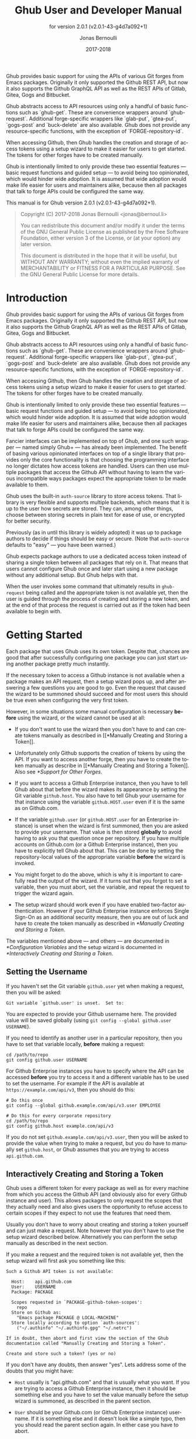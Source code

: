 #+TITLE: Ghub User and Developer Manual
:PREAMBLE:
#+AUTHOR: Jonas Bernoulli
#+EMAIL: jonas@bernoul.li
#+DATE: 2017-2018
#+LANGUAGE: en

#+TEXINFO_DIR_CATEGORY: Emacs
#+TEXINFO_DIR_TITLE: Ghub: (ghub).
#+TEXINFO_DIR_DESC: Minuscule client library for the Github API.
#+SUBTITLE: for version 2.0.1 (v2.0.1-43-g4d7a092+1)

#+TEXINFO_DEFFN: t
#+OPTIONS: H:4 num:4 toc:2
#+BIND: ox-texinfo+-before-export-hook ox-texinfo+-update-version-strings

Ghub provides basic support for using the APIs of various Git forges
from Emacs packages.  Originally it only supported the Github REST
API, but now it also supports the Github GraphQL API as well as the
REST APIs of Gitlab, Gitea, Gogs and Bitbucket.

Ghub abstracts access to API resources using only a handful of basic
functions such as `ghub-get`.  These are convenience wrappers around
`ghub-request`.  Additional forge-specific wrappers like `glab-put`,
`gtea-put`, `gogs-post` and `buck-delete` are also available.  Ghub
does not provide any resource-specific functions, with the exception
of `FORGE-repository-id`.

When accessing Github, then Ghub handles the creation and storage of
access tokens using a setup wizard to make it easier for users to get
started.  The tokens for other forges have to be created manually.

Ghub is intentionally limited to only provide these two essential
features — basic request functions and guided setup — to avoid being
too opinionated, which would hinder wide adoption.  It is assumed that
wide adoption would make life easier for users and maintainers alike,
because then all packages that talk to forge APIs could be configured
the same way.

#+TEXINFO: @noindent
This manual is for Ghub version 2.0.1 (v2.0.1-43-g4d7a092+1).

#+BEGIN_QUOTE
Copyright (C) 2017-2018 Jonas Bernoulli <jonas@bernoul.li>

You can redistribute this document and/or modify it under the terms
of the GNU General Public License as published by the Free Software
Foundation, either version 3 of the License, or (at your option) any
later version.

This document is distributed in the hope that it will be useful,
but WITHOUT ANY WARRANTY; without even the implied warranty of
MERCHANTABILITY or FITNESS FOR A PARTICULAR PURPOSE.  See the GNU
General Public License for more details.
#+END_QUOTE
:END:
* Introduction

Ghub provides basic support for using the APIs of various Git forges
from Emacs packages.  Originally it only supported the Github REST
API, but now it also supports the Github GraphQL API as well as the
REST APIs of Gitlab, Gitea, Gogs and Bitbucket.

Ghub abstracts access to API resources using only a handful of basic
functions such as `ghub-get`.  These are convenience wrappers around
`ghub-request`.  Additional forge-specific wrappers like `glab-put`,
`gtea-put`, `gogs-post` and `buck-delete` are also available.  Ghub
does not provide any resource-specific functions, with the exception
of `FORGE-repository-id`.

When accessing Github, then Ghub handles the creation and storage of
access tokens using a setup wizard to make it easier for users to get
started.  The tokens for other forges have to be created manually.

Ghub is intentionally limited to only provide these two essential
features — basic request functions and guided setup — to avoid being
too opinionated, which would hinder wide adoption.  It is assumed that
wide adoption would make life easier for users and maintainers alike,
because then all packages that talk to forge APIs could be configured
the same way.

Fancier interfaces can be implemented on top of Ghub, and one such
wrapper — named simply Ghub+ — has already been implemented.  The
benefit of basing various opinionated interfaces on top of a single
library that provides only the core functionality is that choosing the
programming interface no longer dictates how access tokens are
handled.  Users can then use multiple packages that access the Github
API without having to learn the various incompatible ways packages
expect the appropriate token to be made available to them.

Ghub uses the built-in ~auth-source~ library to store access tokens.
That library is very flexible and supports multiple backends, which
means that it is up to the user how secrets are stored.  They can,
among other things, choose between storing secrets in plain text for
ease of use, or encrypted for better security.

Previously (as in until this library is widely adopted) it was up to
package authors to decide if things should be easy or secure.  (Note
that ~auth-source~ defaults to "easy" — you have been warned.)

Ghub expects package authors to use a dedicated access token instead
of sharing a single token between all packages that rely on it.  That
means that users cannot configure Ghub once and later start using a
new package without any additional setup.  But Ghub helps with that.

When the user invokes some command that ultimately results in
~ghub-request~ being called and the appropriate token is not available
yet, then the user is guided through the process of creating and
storing a new token, and at the end of that process the request is
carried out as if the token had been available to begin with.

* Getting Started

Each package that uses Ghub uses its own token.  Despite that, chances
are good that after successfully configuring one package you can just
start using another package pretty much instantly.

If the necessary token to access a Github instance is not available
when a package makes an API request, then a setup wizard pops up, and
after answering a few questions you are good to go.  Even the request
that caused the wizard to be summoned should succeed and for most
users this should be true even when configuring the very first token.

However, in some situations some manual configuration is necessary
*before* using the wizard, or the wizard cannot be used at all:

- If you don't want to use the wizard then you don't have to and can
  create tokens manually as described in [[*Manually Creating and
  Storing a Token]].

- Unfortunately only Github supports the creation of tokens by using
  the API.  If you want to access another forge, then you have to
  create the token manually as describe in [[*Manually Creating and
  Storing a Token]].  Also see [[*Support for Other Forges]].

- If you want to access a Github Enterprise instance, then you have
  to tell Ghub about that before the wizard makes its appearance by
  setting the Git variable ~github.host~.  You also have to tell Ghub
  your username for that instance using the variable ~github.HOST.user~
  even if it is the same as on Github.com.

- If the variable ~github.user~ (or ~github.HOST.user~ for an Enterprise
  instance) is unset when the wizard is first summoned, then you are
  asked to provide your username.  That value is then stored *globally*
  to avoid having to ask you that question once per repository.  If
  you have multiple accounts on Github.com (or a Github Enterprise
  instance), then you have to explicitly tell Ghub about that.  This
  can be done by setting the repository-local values of the
  appropriate variable *before* the wizard is invoked.

- You might forget to do the above, which is why it is important to
  carefully read the output of the wizard.  If it turns out that you
  forgot to set a variable, then you must abort, set the variable, and
  repeat the request to trigger the wizard again.

- The setup wizard should work even if you have enabled two-factor
  authentication.  However if your Github Enterprise instance enforces
  Single Sign-On as an additional security measure, then you are out
  of luck and have to create the token manually as described in
  [[*Manually Creating and Storing a Token]].

The variables mentioned above — and others — are documented in
[[*Configuration Variables]] and the setup wizard is documented in
[[*Interactively Creating and Storing a Token]].

** Setting the Username

If you haven't set the Git variable ~github.user~ yet when making a
request, then you will be asked:

#+BEGIN_EXAMPLE
  Git variable `github.user' is unset.  Set to:
#+END_EXAMPLE

You are expected to provide your Github username here.  The provided
value will be saved globally (using ~git config --global github.user
USERNAME~).

If you need to identify as another user in a particular repository,
then you have to set that variable locally, *before* making a request:

#+BEGIN_SRC shell
  cd /path/to/repo
  git config github.user USERNAME
#+END_SRC

For Github Enterprise instances you have to specify where the API can
be accessed *before* you try to access it and a different variable has
to be used to set the username.  For example if the API is available
at ~https://example.com/api/v3~, then you should do this:

#+BEGIN_SRC shell
  # Do this once
  git config --global github.example.com/api/v3.user EMPLOYEE

  # Do this for every corporate repository
  cd /path/to/repo
  git config github.host example.com/api/v3
#+END_SRC

If you do not set ~github.example.com/api/v3.user~, then you will be
asked to provide the value when trying to make a request, but you do
have to manually set ~github.host~, or Ghub assumes that you are trying
to access ~api.github.com~.

** Interactively Creating and Storing a Token

Ghub uses a different token for every package as well as for every
machine from which you access the Github API (and obviously also for
every Github instance and user).  This allows packages to only request
the scopes that they actually need and also gives users the
opportunity to refuse access to certain scopes if they expect to not
use the features that need them.

Usually you don't have to worry about creating and storing a token
yourself and can just make a request.  Note however that you don't
have to use the setup wizard described below.  Alternatively you can
perform the setup manually as described in the next section.

If you make a request and the required token is not available yet,
then the setup wizard will first ask you something like this:

#+BEGIN_EXAMPLE
  Such a Github API token is not available:

    Host:    api.github.com
    User:    USERNAME
    Package: PACKAGE

    Scopes requested in `PACKAGE-github-token-scopes':
      repo
    Store on Github as:
      "Emacs package PACKAGE @ LOCAL-MACHINE"
    Store locally according to option `auth-sources':
      ("~/.authinfo" "~/.authinfo.gpg" "~/.netrc")

  If in doubt, then abort and first view the section of the Ghub
  documentation called "Manually Creating and Storing a Token".

  Create and store such a token? (yes or no)
#+END_EXAMPLE

If you don't have any doubts, then answer "yes".  Lets address some
of the doubts that you might have:

- ~Host~ usually is "api.github.com" and that is usually what you want.
  If you are trying to access a Github Enterprise instance, then it
  should be something else and you have to set the value manually
  before the setup wizard is summoned, as described in the parent
  section.

- ~User~ should be your Github.com (or Github Enterprise instance)
  username.  If it is something else and it doesn't look like a simple
  typo, then you should read the parent section again.  In either case
  you have to abort.

- ~Package~ should be the name of the package you are using to access
  the Github API.

  If it is ~ghub~, then the package author disregarded that convention
  and you should probably report a bug in the issue tracker of that
  package.

  Or you yourself are using ~ghub-request~ or one of its wrappers
  directly, in which case this is expected and perfectly fine.  In
  that case you might however want to abort and change the value of
  the variable ~ghub-github-token-scopes~ before triggering the wizard
  again.

- Each ~PACKAGE~ has to specify the tokens that it needs using a
  variable named ~PACKAGE-github-token-scopes~.  The doc-string of
  that variable should document why the various scopes are needed.

  The meaning of the various scopes are documented at
  https://magit.vc/goto/f63aeb0a.

- The value of ~auth-sources~ is shown.  The default value causes
  secrets to be stored in plain text.  Because this might be
  unexpected, Ghub additionally displays a warning when appropriate.

  #+BEGIN_EXAMPLE
    WARNING: The token will be stored unencrypted in "~/.authinfo".
             If you don't want that, you have to abort and customize
             the `auth-sources' option.
  #+END_EXAMPLE

  Whether that is something that needs fixing, is up to you.  If your
  answer is yes, then you should abort and see [[*How Ghub uses
  Auth-Source]] for instructions on how to save the token more securely.

- When creating a token it is necessary to provide a token
  description.  Ghub uses descriptions that have the form "Emacs
  package PACKAGE @ LOCAL-MACHINE".

  Github uses the token description to identify the token, not merely
  as something useful to humans.  Token descriptions therefore have to
  be unique and in rare cases you get an additional prompt, asking you
  something like:

  #+BEGIN_EXAMPLE
    A token named "Emacs package PACKAGE @ LOCAL-MACHINE"
    already exists on Github.  Replace it?
  #+END_EXAMPLE

  You might see this message when you have lost the old token and want
  to replace it with a new one, in which case you should obviously just
  proceed.

  Or two of your computers have the same hostname, which is bad
  practice because it gains you nothing but leads to issues such as
  this.  Or you are dual-booting on this machine and use the same
  hostname in all operating systems, which is a somewhat reasonable
  thing to do, but never-the-less leads to issues like this.

  In either case you will have to use something other than the value
  returned by ~system-name~ to identify the current machine or operating
  system.  Or you can continue to identify different things using the
  same identifier, in which case you have to manually distribute the
  token.

  The former is recommended and also easier to do, using the variable
  ~ghub-override-system-name~.  See [[*Configuration Variables]] for
  details.

After the above prompt you are also asked for you username and
password.  If you have enabled two-factor authentication, then you
also have to provide the authentication code at least twice.  If you
make sure the code is still good for a while when asked for it first,
then you can just press ~RET~ at the later prompt(s).

** Manually Creating and Storing a Token

If you cannot or don't want to use the wizard then you have to (1)
figure out what scopes a package wants, (2) create such a token using
the web interface and (3) store the token where Ghub expects to find
it.

A package named ~PACKAGE~ has to specify the scopes that it wants in
the variable named ~PACKAGE-ghub-token-scopes~.  The doc-string of
such variables should document what the various scopes are needed for.

To create or edit a token go to https://github.com/settings/tokens.
For Gitlab.com use https://gitlab.com/profile/personal_access_tokens.

Finally store the token in a place where Ghub looks for it, as
described in [[*How Ghub uses Auth-Source]].

If you store the token in a file like ~~/.authinfo~, then note that
~auth-source~'s parsing of that file is brittle.  Make sure the file
ends with a newline character, that there are no empty or invalid
lines, and that all comments are prefixed with ~#~.

** How Ghub uses Auth-Source

Please see [[info:auth]] for all the gory details about Auth-Source.
Some Ghub-specific information and important notes follow.

The variable ~auth-sources~ controls how and where Auth-Source stores
new secrets and where it looks for known secrets.  The default value
is ~("~/.authinfo" "~/.authinfo.gpg" "~/.netrc")~, which means that it
looks in all of these files in order to find secrets and that it
stores new secrets in ~~/.authinfo~ because that is the first element of
the list.  It doesn't matter which files already do or don't exist
when storing a new secret, the first file is always used.

Secrets are stored in ~~/.authinfo~ in plain text.  If you don't want
that (good choice), then you have to customize ~auth-sources~, e.g. by
flipping the positions of the first two elements.

Auth-Source also supports storing secrets in various key-chains.
Refer to its documentation for more information.

Some Auth-Source backends only support storing three values per entry,
the "machine", the "login" and the "password".  Because Ghub uses
separate tokens for each package, it has to squeeze four values into
those three slots, and it does that by using "USERNAME^PACKAGE" as the
"login".

Assuming your username is "ziggy",the package is named "stardust", and
you want to access *Github.com* an entry in one of the three mentioned
files would then look like this:

#+BEGIN_SRC example
  machine api.github.com login ziggy^stardust password 012345abcdef...
#+END_SRC

Assuming your username is "ziggy",the package is named "stardust", and
you want to access *Gitlab.com* an entry in one of the three mentioned
files would then look like this:

#+BEGIN_SRC example
  machine gitlab.com/api/v4 login ziggy^stardust password 012345abcdef...
#+END_SRC

* Using Ghub in Personal Scripts

You can use ~ghub-request~ and its wrapper functions in your personal
scripts, of course.  Unlike when you use Ghub from a package that you
distribute for others to use, you don't have to specify a package in
personal scripts.

#+BEGIN_SRC emacs-lisp
  ;; This is perfectly acceptable in personal scripts ...
  (ghub-get "/user")

  ;; ... and actually equal to
  (ghub-get "/user" nil :auth 'ghub)

  ;; In packages you have to specify the package using AUTH.
  (ghub-get "/user" nil :auth 'foobar)
#+END_SRC

When you do not specify the ~AUTH~ argument, then a request is made on
behalf of the ~ghub~ package itself.  Like for any package that uses
Ghub, ~ghub~ has to declare what scopes it needs, using, in this case,
the variable ~ghub-github-token-scopes~.

The default value of that variable is ~(repo)~ and you might want to add
additional scopes.  You can later add additional scopes to an existing
token, using the web interface at https://github.com/settings/tokens.

If you do that, then you might want to also set the variable
accordingly, but note that Ghub only consults that when *creating* a new
token.  If you want to know a token's effective scopes use the command
~ghub-token-scopes~, described in the next section.

* Using Ghub in a Package

Every package should use its own token.  This allows you as the author
of some package to only request access to API scopes that are actually
needed, which in turn might make it easier for users to trust your
package not to do unwanted things.

The scopes used by ~PACKAGE~ have to be defined using the variable
~PACKAGE-github-token-scopes~, and you have to tell ~ghub-request~ on
behalf of which package a request is being made by passing the symbol
~PACKAGE~ as the value of its ~AUTH~ argument.

#+BEGIN_SRC emacs-lisp
  (ghub-request "GET" "/user" nil :auth 'PACKAGE)
#+END_SRC

- Variable: PACKAGE-github-token-scopes

  This variable defines the token scopes requested by the package
  named ~PACKAGE~.  The doc-string should explain what the various
  scopes are needed for to prevent users from giving ~PACKAGE~ fewer
  permissions than it absolutely needs and also to give them greater
  confidence that ~PACKAGE~ is only requesting the permissions that it
  actually needs.

  The value of this variable does not necessarily correspond to the
  scopes that the respective token actually gives access to.  There is
  nothing that prevents users from changing the value *after* creating
  the token or from editing the token's scopes later on.

  So it is pointless to check the value of this variable before making
  a request.  You also should not query the API to reliably determine
  the supported tokens before making a query.  Doing the latter would
  mean that every request becomes two requests and that the first
  request would have to be done using the user's password instead of a
  token.

- Command: ghub-token-scopes

  Because we cannot be certain that the user hasn't messed up the
  scopes, Ghub provides this command to make it easy to debug such
  issues without having to rely on users being thoughtful enough to
  correctly determine the used scopes manually.

  Just tell users to run ~M-x ghub-token-scopes~ and to provide the
  correct values for the ~HOST~, ~USERNAME~ and ~PACKAGE~ when
  prompted, and to then post the output.

  It is to be expected that users will occasionally mess that up so
  this command outputs not only the scopes but also the user input so
  that you can have greater confidence in the validity of the user's
  answer.

  #+BEGIN_EXAMPLE
    Scopes for USERNAME^PACKAGE@HOST: (SCOPE...)
  #+END_EXAMPLE

* API

This section describes the Ghub API.  In other words it describes the
public functions and variables provided by the Ghub package and not
the APIs of the supported forges, which can be accessed by using those
functions.  The forge APIs are documented at:

- Github: https://developer.github.com/v3
- Gitlab: https://docs.gitlab.com/ee/api/README.html
- Gitea: https://docs.gitea.io/en-us/api-usage and
  https://try.gitea.io/api/swagger
- Gogs: https://github.com/gogs/go-gogs-client/wiki
- Bitbucket: https://developer.atlassian.com/bitbucket/api/2/reference

** Making Requests

- Function: ghub-request method resource &optional params &key query payload headers unpaginate noerror reader username auth host callback errorback url value error extra method*

  This function makes a request for ~RESOURCE~ using ~METHOD~.
  ~PARAMS~, ~QUERY~, ~PAYLOAD~ and/or ~HEADERS~ are alists holding
  additional request data.  The response body is returned and the
  response header is stored in the variable ~ghub-response-headers~.

  - ~METHOD~ is the HTTP method, given as a string.
  - ~RESOURCE~ is the resource to access, given as a string beginning
    with a slash.

  - ~PARAMS~, ~QUERY~, ~PAYLOAD~ and ~HEADERS~ are alists and are used
    to specify request data.  All these arguments are alists that
    resemble the JSON expected and returned by the Github API.  The
    keys are symbols and the values stored in the ~cdr~ (not the
    ~cadr~) can be strings, integers, or lists of strings and
    integers.

    The Github API documentation is vague on how data has to be
    transmitted and for a particular resource usually just talks about
    "parameters".  Generally speaking when the ~METHOD~ is "HEAD" or
    "GET", then they have to be transmitted as a query, otherwise as a
    payload.

    - Use ~PARAMS~ to automatically transmit like ~QUERY~ or ~PAYLOAD~
      would depending on ~METHOD~.
    - Use ~QUERY~ to explicitly transmit data as a query.
    - Use ~PAYLOAD~ to explicitly transmit data as a payload.  Instead
      of an alist, ~PAYLOAD~ may also be a string, in which case it
      gets encoded as UTF-8 but is otherwise transmitted as-is.
    - Use ~HEADERS~ for those rare resources that require that the
      data is transmitted as headers instead of as a query or payload.
      When that is the case, then the Github API documentation usually
      mentions it explicitly.

  - If ~SILENT~ is non-nil, then progress reports and the like are not
    messaged.

  - If ~UNPAGINATE~ is t, then this function make as many requests as
    necessary to get all values.  If ~UNPAGINATE~ is a natural number,
    then it gets at most that many pages.  For any other non-nil value
    it raises an error.

  - If ~NOERROR~ is non-nil, then no error is raised if the request
    fails and ~nil~ is returned instead.  If ~NOERROR~ is ~return~,
    then the error payload is returned instead of ~nil~.

  - If ~READER~ is non-nil, then it is used to read and return from
    the response buffer.  The default is ~ghub--read-json-payload~.
    For the very few resources that do not return JSON, you might want
    to use ~ghub--decode-payload~.

  - If ~USERNAME~ is non-nil, then the request is made on behalf of
    that user.  It is better to specify the user using the Git
    variable ~github.user~ for "api.github.com", or ~github.HOST.user~
    if connecting to a Github Enterprise instance.

  - Each package that uses Ghub should use its own token.  If ~AUTH~
    is ~nil~ or unspecified, then the generic ~ghub~ token is used
    instead.  This is only acceptable for personal utilities.  A
    packages that is distributed to other users should always use this
    argument to identify itself, using a symbol matching its name.

    Package authors who find this inconvenient should write a wrapper
    around this function and possibly for the method-specific
    functions as well.

    Beside ~nil~, some other symbols have a special meaning too.
    ~none~ means to make an unauthorized request.  ~basic~ means to
    make a password based request.  If the value is a string, then it
    is assumed to be a valid token.  ~basic~ and an explicit token
    string are only intended for internal and debugging uses.

    If ~AUTH~ is a package symbol, then the scopes are specified using
    the variable ~AUTH-github-token-scopes~.  It is an error if that
    is not specified.  See ~ghub-github-token-scopes~ for an example.

  - If ~HOST~ is non-nil, then connect to that Github instance.
    This defaults to "api.github.com".  When a repository is connected
    to a Github Enterprise instance, then it is better to specify that
    using the Git variable ~github.host~ instead of using this
    argument.

  - If ~FORGE~ is ~gitlab~, then connect to Gitlab.com or, depending
    on ~HOST~, to another Gitlab instance.  This is only intended for
    internal use.  Instead of using this argument you should use
    function ~glab-request~ and other ~glab-*~ functions.

  - If ~CALLBACK~ and/or ~ERRORBACK~ is non-nil, then this function
    makes one or more asynchronous requests and calls ~CALLBACK~ or
    ~ERRORBACK~ when finished.  If an error occurred, then it calls
    ~ERRORBACK~, or if that is ~nil~, then ~CALLBACK~.  When no error
    occurred then it calls ~CALLBACK~.  When making asynchronous
    requests, then no errors are signaled, regardless of the value of
    ~NOERROR~.

    Both callbacks are called with four arguments.

    1. For ~CALLBACK~, the combined value of the retrieved pages.
       For ~ERRORBACK~, the error that occured when retrieving the
       last page.
    2. The headers of the last page as an alist.
    3. Status information provided by ~url-retrieve~.  Its ~:error~
       property holds the same information as the first argument to
       ~ERRORBACK~.
    4. A ~ghub--req~ struct, which can be passed to ~ghub-continue~
       (which see) to retrieve the next page, if any.

- Function: ghub-continue args

  If there is a next page, then this function retrieves that.

  This function is only intended to be called from callbacks.  If
  there is a next page, then that is retrieve and the buffer that
  the result will be loaded into is returned, or t if the process
  has already completed.  If there is no next page, then return nil.

  Callbacks are called with four arguments (see ~ghub-request~).
  The forth argument is a ~ghub--req~ struct, intended to be passed
  to this function.  A callback may use the struct's ~extra~ slot
  to pass additional information to the callback that will be called
  after the next request.  Use the function ~ghub-req-extra~ to get
  and set the value of that slot.

  As an example, using ~ghub-continue~ in a callback like so:

  #+BEGIN_SRC emacs-lisp
    (ghub-get "/users/tarsius/repos" nil
              :callback (lambda (value _headers _status req)
                          (unless (ghub-continue req)
                            (setq my-value value))))
  #+END_SRC

  is equivalent to:

  #+BEGIN_SRC emacs-lisp
    (ghub-get "/users/tarsius/repos" nil
              :unpaginate t
              :callback (lambda (value _headers _status _req)
                          (setq my-value value)))
  #+END_SRC

  To demonstrate how to pass information from one callback to the
  next, here we record when we start fetching each page:

  #+BEGIN_SRC emacs-lisp
    (ghub-get "/users/tarsius/repos" nil
              :extra (list (current-time))
              :callback (lambda (value _headers _status req)
                          (push (current-time) (ghub-req-extra req))
                          (unless (ghub-continue req)
                            (setq my-times (ghub-req-extra req))
                            (setq my-value value))))
  #+END_SRC

- Variable: ghub-response-headers

  A select few Github API resources respond by transmitting data in
  the response header instead of in the response body.  Because there
  are so few of these inconsistencies, ~ghub-request~ always returns
  the response body.

  To access the response headers use this variable after ~ghub-request~
  has returned.

- Function: ghub-response-link-relations req headers payload

  This function returns an alist of the link relations in ~HEADERS~, or
  if optional ~HEADERS~ is nil, then those in ~ghub-response-headers~.

  When accessing a Bitbucket instance then the link relations are in
  ~PAYLOAD~ instead of ~HEADERS~, making their API merely RESTish and
  forcing this function to append those relations to the value of
  ~ghub-response-headers~, for later use when this function is called
  with ~nil~ for ~PAYLOAD~.

- Variable: ghub-override-system-name

  If non-nil, the value of this variable is used to override the value
  returned by ~system-name~ for the purpose of identifying the local
  machine, which is necessary because Ghub uses separate tokens for
  each machine.  Also see [[*Configuration Variables]].

- Variable: ghub-github-token-scopes
- Variable: PACKAGE-github-token-scopes

  Such a variable defines the token scopes requested by the respective
  package ~PACKAGE~ given by the first word in the variable name.
  ~ghub~ itself is treated like any other package.  Also see [[*Using
  Ghub in a Package]].

- Function: ghub-head resource &optional params &key query payload headers unpaginate noerror reader username auth host callback errorback
- Function: ghub-get resource &optional params &key query payload headers unpaginate noerror reader username auth host callback errorback

  These functions are simple wrappers around ~ghub-request~.  Their
  signature is identical to that of the latter, except that they do
  not have an argument named ~METHOD~.  The HTTP method is instead
  given by the second word in the function name.

  As described in the documentation for ~ghub-request~, it depends on
  the used method whether the value of the ~PARAMS~ argument is used
  as the query or the payload.  For the "HEAD" and "GET" methods it
  is used as the query.

- Function: ghub-put resource &optional params &key query payload headers unpaginate noerror reader username auth host callback errorback
- Function: ghub-post resource &optional params &key query payload headers unpaginate noerror reader username auth host callback errorback
- Function: ghub-patch resource &optional params &key query payload headers unpaginate noerror reader username auth host callback errorback
- Function: ghub-delete resource &optional params &key query payload headers unpaginate noerror reader username auth host callback errorback

  These functions are simple wrappers around ~ghub-request~.  Their
  signature is identical to that of the latter, except that they do
  not have an argument named ~METHOD~.  The HTTP method is instead
  given by the second word in the function name.

  As described in the documentation for ~ghub-request~, it depends on
  the used method whether the value of the ~PARAMS~ argument is used
  as the query or the payload.  For the "PUT", "POST", "PATCH" and
  "DELETE" methods it is used as the payload.

- Function: ghub-wait resource &optional duration &key username auth host

  Some API requests result in an immediate successful response even
  when the requested action has not actually been carried out yet.
  An example is the request for the creation of a new repository,
  which doesn't cause the repository to immediately become available.
  The Github API documentation usually mentions this when describing
  an affected resource.

  If you want to do something with some resource right after making
  a request for its creation, then you might have to wait for it to
  actually be created.  This function can be used to do so.  It
  repeatedly tries to access the resource until it becomes available
  or until the timeout exceeds.  In the latter case it signals
  ~ghub-error~.

  ~RESOURCE~ specifies the resource that this function waits for.

  ~DURATION~ specifies the maximum number of seconds to wait for,
  defaulting to 64 seconds.  Emacs will block during that time, but
  the user can abort using ~C-g~.

  The first attempt is made immediately and will often succeed.  If
  not, then another attempt is made after two seconds, and each
  subsequent attempt is made after waiting as long as we already
  waited between all preceding attempts combined.

  See ~ghub-request~'s documentation above for information about the
  other arguments.

- Function: ghub-graphql graphql &optional variables &key username auth host callback

  This function makes a GraphQL request using ~GRAPHQL~ and
  ~VARIABLES~ as inputs.  ~GRAPHQL~ is a GraphQL string.  ~VARIABLES~
  is a JSON-like alist.  The other arguments behave as for
  ~ghub-request~ (which see).

  The response is returned as a JSON-like alist.  Even if the response
  contains ~errors~, this function does not raise an error.
  Cursor-handling is likewise left to the caller.

** Authentication

- Command: ghub-create-token

  This command creates a new token using the values it reads from the
  user and then stores it according to the variable ~auth-sources~.
  It can also be called non-interactively, but you shouldn't do that
  yourself.

  This is useful if you want to fully setup things before attempting
  to make the initial request, if you want to provide fewer than the
  requested scopes or customize ~auth-sources~ first, or if something
  has gone wrong when using the wizard that is used when making a
  request without doing this first.  (Note that instead of using this
  command you can also just repeat the initial request after making
  the desired adjustments — that is easier.)

  This command reads, in order, the ~HOST~ (Github instance), the
  ~USERNAME~, the ~PACKAGE~, and the ~SCOPES~ in the minibuffer,
  providing reasonable default choices.  ~SCOPES~ defaults to the
  scopes that ~PACKAGE~ requests using the variable
  ~PACKAGE-github-token-scopes~.

- Command: ghub-token-scopes

  Users are free to give a token access to fewer scopes than what the
  respective package requested.  That can, of course, lead to issues,
  and package maintainers have to be able to quickly determine if such
  a (mis-)configuration is the root cause when users report issues.

  This command reads the required values in the minibuffer and then
  shows a message containing these values along with the scopes of the
  respective token.  It also returns the scopes (only) when called
  non-interactively.  Also see [[*Using Ghub in a Package]].

** Configuration Variables

The username and, unless you only use Github.com itself, the Github
Enterprise instance have to be configured using Git variables.  In
rare cases it might also be necessary to specify the identity of the
local machine, which is done using a lisp variable.

- Variable: github.user

  The Github.com username.  This should be set globally and if you
  have multiple Github.com user accounts, then you should set this
  locally only for those repositories that you want to access using
  the secondary identity.

- Variable: github.HOST.user

  This variable serves the same purpose as ~github.user~ but for the
  Github Enterprise instance identified by ~HOST~.

  The reason why separate variables are used is that this makes it
  possible to set both values globally instead of having to set one of
  the values locally in each and every repository that is connected to
  the Github Enterprise instance, not Github.com.

- Variable: github.host

  This variable should only be set locally for a repository and
  specifies the Github Enterprise edition that that repository is
  connected to.  You should not set this globally because then each
  and every repository becomes connected to the specified Github
  Enterprise instance, including those that should actually be
  connected to Github.com.

  When this is undefined, then "api.github.com" is used (defined in
  the constant ~ghub-default-host~, which you should never attempt to
  change.)

- Variable: ghub-override-system-name

  Ghub uses a different token for each quadruple ~(USERNAME PACKAGE
  HOST LOCAL-MACHINE)~.  Theoretically it could reuse tokens to some
  extent but that would be more difficult to implement, less flexible,
  and less secure (though slightly more convenient).

  A token is identified on the respective Github instance (Github.com
  or a Github Enterprise instance) using the pair ~(PACKAGE .
  LOCAL-MACHINE)~, or more precisely the string "Emacs package PACKAGE
  @ LOCAL-MACHINE".  ~USERNAME~ and ~HOST~ do not have to be encoded
  because the token is stored for ~USERNAME~ on ~HOST~ and cannot be
  used by another user and/or on another instance.

  There is one potential problem though; for any given ~(PACKAGE
  . LOCAL-MACHINE)~ there can only be one token identified by "Emacs
  package PACKAGE @ LOCAL-MACHINE"; Github does not allow multiple
  tokens with the same description because it uses the description as
  the identifier (it could use some hash instead, but alas it does
  not).

  If you have multiple machines and some of them have the same name,
  then you should probably change that as this is not how things ought
  to be.  However if you dual-boot, then it might make sense to give
  that machine the same name regardless of what operating system you
  have booted into.

  You could use the same token on both operating systems, but setting
  that up might be somewhat difficult because it is not possible to
  download an existing token from Github.  You could, of course,
  locally copy the token, but that is inconvenient and would make it
  harder to only revoke the token used on your infected Windows
  installation without also revoking it for your totally safe *BSD
  installation.

  Alternatively you can set this variable to a unique value, that will
  then be used to identify the local machine instead of the value
  returned by ~system-name~.

* GraphQL Support

- Function: ghub-graphql graphql &optional variables &key username auth host callback silent callback errorback value extra

  This function makes a GraphQL request using ~GRAPHQL~ and
  ~VARIABLES~ as inputs.  ~GRAPHQL~ is a GraphQL string.  ~VARIABLES~
  is a JSON-like alist.  The other arguments behave as for
  ~ghub-request~ (which see).

  The response is returned as a JSON-like alist.  Even if the response
  contains ~errors~, this function does not raise an error.
  Cursor-handling is likewise left to the caller.

~ghub-graphql~ is a thin convenience wrapper around ~ghub-request~,
similar to ~ghub-post~ and friends.  While the latter only hard-code
the value of the ~METHOD~ argument, the former also hard-codes ~RESOURCE~
and constructs ~PAYLOAD~ from ~GRAPHEQL~ and ~VARIABLES~.  It also drops
~UNPAGINATE~, ~NOERROR~, ~READER~ (internal functions expect alist-ified
JSON) and ~FORGE~ (only Github currently supports GraphQL).

~ghub-graphql~ does not account for the fact that pagination works
differently in GraphQL than it does in REST, so users of this function
have to deal with that themselves.  Likewise error handling works
differently and has to be done by the caller too.

An early attempt at implementing automatic unpaginating for GraphQL
can be found in the ~faithful-graphql~ branch, provided I haven't
deleted that by now.  On that branch I try to do things as intended by
the designers of GraphQL, using variables and fragments, and drowning
in a sea of boilerplate.

The problem with that approach is that it only works for applications
that fetch specific information on demand and actually want things to
be paginated.  I am convinced that GraphQL is very nice for web apps.

However the Forge package for which I am implementing all of this has
very different needs.  It wants to fetch "all the data" and "cache"
it locally, so that it is available even when there is no internet
connection.  GraphQL was designed around the idea that you should be
able to "ask for what you need and get exactly that".  But when that
boils down to "look, if I persist, then you are going to hand me over
all the data anyway, so just caught it up already", then things start
to fall apart.  If Github's GraphQL allowed pagination to be turned
of completely, then teaching ~ghub-graphql~ about error handling would
be enough.

But it doesn't and when doing things as intended, then that leads to
huge amounts of repetitive boilerplate, which is so boring to write
that doing it without introducing bugs left and right is near
impossible; so I decided to give up on GraphQL variables, fragments
and conditions, and instead implement something more powerful, though
also more opinionated.

- Function: ghub--graphql-vacuum query variables callback &optional until &key narrow username auth host forge

  This function is an opinionated and magic to ~ghub-graphql~.
  It relies and dark magic to get the job done.

  It makes an initial request using ~QUERY~.  It then looks for
  paginated edges in the returned data and makes more requests to
  resolve them.  In order to do so it automatically transforms the
  initial ~QUERY~ into another query suitable for that particular edge.
  The data retrieved by subsequent requests is then injected into the
  data of the original request before that is returned or passed to
  the callback.  If subsequently retrieved data features new paginated
  edges, then those are followed recursively.

  The end result is essentially the same as using ~ghub-graphql~, if
  only it were possible to say "do not paginate anything".  The
  implementation is much more complicated because it is not possible
  to do that.

  QUERY is a GraphQL query expressed as a s-expression.  The ~graphql~
  package is used to turn that into a GraphQL query string, but the
  format is somewhat different than as documented for that package.
  Also only a subset of the GraphQL features are supported; fragments
  for example are not, and magical stuff happens to variables.  This
  is not documented yet, I am afraid.  Look at existing callers.

  VARIABLES is a JSON-like alist as for ~ghub-graphql~.

  UNTIL is an alist ~((EDGE-until . VALUE)...)~.  When unpaginating ~EDGE~
  try not to fetch beyond the element whose first field has the value
  VALUE and remove that element as well as all "lesser" elements from
  the retrieved data if necessary.  Look at ~forge--pull-repository~ for
  an example.  This is only useful if you "cache" the response locally
  and want to avoid fetching data again that you already have.

  Other arguments behave as for ~ghub-graphql~ and ~ghub-request~, more or
  less.

Using ~ghub--graphql-vacuum~, the following resource specific functions
are implemented.  These functions are not part of the public API yet
and are very much subject to change.

- Function: ghub-fetch-repository owner name callback &optional until &key username auth host forge

  This function asynchronously fetches forge data about the specified
  repository.  Once all data has been collected, ~CALLBACK~ is called
  with the data as the only argument.

- Function: ghub-fetch-issue owner name callback &optional until &key username auth host forge

  This function asynchronously fetches forge data about the specified
  issue.  Once all data has been collected, ~CALLBACK~ is called
  with the data as the only argument.

- Function: ghub-fetch-pullreq owner name callback &optional until &key username auth host forge

  This function asynchronously fetches forge data about the specified
  pull-request.  Once all data has been collected, ~CALLBACK~ is called
  with the data as the only argument.

Note that in order to avoid duplication all of these functions base
their initial query on the query stored in ~ghub-fetch-repository~.  The
latter two pass that query through ~ghub--graphql-prepare-query~, which
then used ~ghub--graphql-narrow-query~ to remove parts the caller is not
interested in.  These two functions are also used internally, when
unpaginating, but as demonstrated here they can be useful even before
making an initial request.

* Support for Other Forges
** Forge Functions and Variables

Originally Ghub supported only Github but now it also supports Gitlab,
Gitea, Gogs and Bitbucket.  The function ~ghub-request~ and all the
~ghub-METHOD~ convenience wrappers default to acting on a Github forge
but can be told to act on another forge using their FORGE argument.

The FORGE argument only specifies what kind of forge to act on, not
which instance.  The HOST argument can be used to select the instance.
For some forges a default instance is defined:

- Forge ~github~ defaults to host ~api.github.com~.
- Forge ~gitlab~ defaults to host ~gitlab.com/api/v4~.
- Forge ~bitbucket~ defaults to host ~api.bitbucket.org/2.0~.
- No canonical host exists for the ~gitea~ and ~gogs~ forges and
  ~localhost:3000/api/v1~ is used as the default host in both cases.

Together the FORGE and HOST arguments specify the forge type and
instance.  In addition to that, it is also necessary to specify on
whose behalf the request is being made, which can be done using the
USERNAME and AUTH arguments.

Having to specify these arguments for every request is inconvenient.
Additional variables and convenience functions can be used to make
that unnecessary in most cases.

These variables can be set globally and/or for a specific repository
as explained in [[*Configuration Variables]] with a focus on Github
instances.  To summarize:

- For https://github.com the Git variable ~github.user~ specifies the
  user.
- For another ~github~ instance the Git variable ~github.HOST.user~
  specifies the user.  The HOST in that variable name is the same
  as the value of the HOST argument of the called function.
- Instead of specifying the HOST in every function call, the Git
  variable ~github.host~ can be used.  This should only be set locally.

#+TEXINFO: @noindent
For ~gitlab~ and ~bitbucket~ forges similar variables are available:

- ~gitlab.user~ specifies the https://gitlab.com user.
- ~gitlab.HOST.user~ specifies the user for the HOST ~gitlab~ instance.
- ~gitlab.host~ specifies the ~gitlab~ host, unless the HOST argument
  is non-nil
- ~bitbucket.user~ specifies the https://bitbucket.org user.
- ~bitbucket.HOST.user~ specifies the user for the HOST ~bitbucket~
  instance.
- ~bitbucket.host~ specifies the ~bitbucket~ host, unless the HOST
  argument is non-nil.

For ~gitea~ and ~gogs~ forges some similar variables are available,
however for some of the ~ghub.*~ variables no equivalent variable
exist for these two forges:

- ~gitea.user~ is *not* used because no canonical ~gitea~ instance exists.
- ~gitea.HOST.user~ specifies the user for the HOST ~gitea~ instance.
- ~gitea.host~ specifies the ~gitea~ host, unless the HOST argument is
  non-nil
- ~gogs.user~ is *not* used because no canonical ~gitea~ instance exists.
- ~gogs.HOST.user~ specifies the user for the HOST ~gogs~ instance.
- ~gogs.host~ specifies the ~gogs~ host, unless the HOST argument is
  non-nil

~ghub-request~ and ~ghub-METHOD~ can be used to make a request for any
of the supported forge types, but except when making a request for
a ~github~ instance, then that requires the use of the FORGE argument.

To avoid that, functions named ~FORGE-request~ and ~FORGE-METHOD~ are also
available.  The following forms are equivalent, for example:

#+BEGIN_SRC emacs-lisp
  (ghub-get ... :auth 'PACKAGE :forge 'gitlab)
  (glab-get ... :auth 'PACKAGE)
#+END_SRC

These forms would remain equivalent even if you did not specify a
value for the AUTH arguments — but you should not do that if you plan
to share your code with others (see [[*Using Ghub in a Package]]).  If you
do omit AUTH, then the request is made on behalf of the ~ghub~ package,
*regardless* of the symbol prefix of the function you use to do so.

All ~FORGE-request~ and ~FORGE-METHOD~ functions, including but not
limited to ~ghub-METHOD~, are very simple wrappers around ~ghub-request~.
They take fewer arguments than ~ghub-request~ and instead pass constant
values for the arguments METHOD and/or FORGE.

** Forge Limitations and Notes

- The token creation wizard is only available for ~github~ forges,
  because all other forges do not support using the API to create an
  API token.  As a consequence, if the user makes a request and the
  necessary token cannot be found, then that results in an error.
  Tokens can be created at:

  - Gitlab: https://gitlab.com/profile/personal_access_tokens
  - Bitbucket: https://bitbucket.org/account/user/tarsius/app-passwords
  - Gitea: https://localhost:3000/user/settings/applications
  - Gogs: https://localhost:3000/user/settings/applications

  Also see [[*Manually Creating and Storing a Token]] and [[*How Ghub uses
  Auth-Source]].

- As mentioned in the previous node, the variables ~gitea.host~ and
  ~gogs.host~ are not taken into account.

- Gitea and Gogs do not support limiting a token to certain scopes.

- The Bitbucket API is fairly broken.  Some resources only work if a
  slash is appended while others only work if no slash is appended.  I
  am unable to access any private repositories and some resources
  don't work for me at all.  Also the API is only RESTish; pagination
  information is part of the response body instead of the header.  Due
  to such issues it is possible that I will eventually have to remove
  support for Bitbucket altogether.

- The Gitlab API documentation is not always accurate, though I don't
  have an example at hand.  It also isn't structured well, making it
  occationally difficult to find the information one is looking for.

- Where one would use ~user/repo~ when accessing another forge, one has
  to use ~user%2Frepo~ when accessing Gitlab, e.g.:

  #+BEGIN_SRC emacs-lisp
    (glab-get "/projects/python-mode-devs%2Fpython-mode")
  #+END_SRC

* _ Copying
:PROPERTIES:
:COPYING:    t
:END:

#+BEGIN_QUOTE
Copyright (C) 2017-2018 Jonas Bernoulli <jonas@bernoul.li>

You can redistribute this document and/or modify it under the terms
of the GNU General Public License as published by the Free Software
Foundation, either version 3 of the License, or (at your option) any
later version.

This document is distributed in the hope that it will be useful,
but WITHOUT ANY WARRANTY; without even the implied warranty of
MERCHANTABILITY or FITNESS FOR A PARTICULAR PURPOSE.  See the GNU
General Public License for more details.
#+END_QUOTE

* _ :ignore:

#  LocalWords:  ARGS AUTH Bitbucket DEFFN DESC EVAL Auth Ghub Github
#  LocalWords:  Gitlab Glab GraphQL LocalWords Makefile NOERROR PARAMS
#  LocalWords:  SRC UNPAGINATE alist alists api auth authinfo
#  LocalWords:  backend backends config customizable eval
#  LocalWords:  featurep ghub github glab gitlab hostname HTTP JSON
#  LocalWords:  mis netrc noerror num params repo src texinfo toc
#  LocalWords:  unencrypted unpaginate utils ziggy

# IMPORTANT: Also update ORG_ARGS and ORG_EVAL in the Makefile.
# Local Variables:
# eval: (require 'magit-utils nil t)
# eval: (require 'org-man     nil t)
# eval: (require 'ox-extra    nil t)
# eval: (require 'ox-texinfo+ nil t)
# eval: (and (featurep 'ox-extra) (ox-extras-activate '(ignore-headlines)))
# fill-column: 70
# indent-tabs-mode: nil
# org-src-preserve-indentation: nil
# sentence-end-double-space: t
# End:
